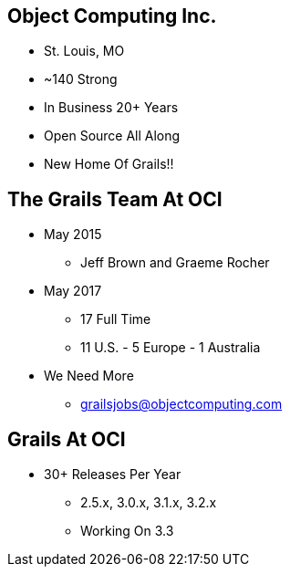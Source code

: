 
== Object Computing Inc.

* St. Louis, MO
* ~140 Strong
* In Business 20+ Years
* Open Source All Along
* New Home Of Grails!!

== The Grails Team At OCI

* May 2015
** Jeff Brown and Graeme Rocher
* May 2017
** 17 Full Time
** 11 U.S. - 5 Europe - 1 Australia
* We Need More
** grailsjobs@objectcomputing.com


== Grails At OCI

* 30+ Releases Per Year
** 2.5.x, 3.0.x, 3.1.x, 3.2.x
** Working On 3.3
